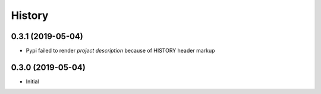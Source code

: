 History
=======

0.3.1 (2019-05-04)
------------------

* Pypi failed to render *project description* because of HISTORY header markup


0.3.0 (2019-05-04)
------------------

* Initial

